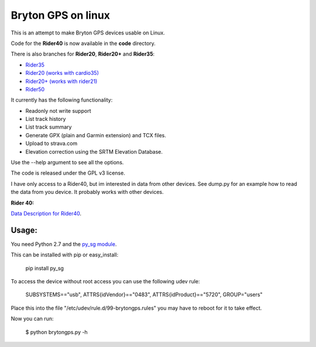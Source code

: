 Bryton GPS on linux
===================

This is an attempt to make Bryton GPS devices usable on Linux.


Code for the **Rider40** is now available in the **code** directory.

There is also branches for **Rider20**, **Rider20+** and **Rider35**:

- `Rider35
  <https://github.com/Pitmairen/bryton-gps-linux/tree/rider35>`_
- `Rider20 (works with cardio35)
  <https://github.com/Pitmairen/bryton-gps-linux/tree/rider20>`_
- `Rider20+ (works with rider21)
  <https://github.com/Pitmairen/bryton-gps-linux/tree/rider20plus>`_
- `Rider50
  <https://github.com/Pitmairen/bryton-gps-linux/tree/rider50>`_

It currently has the following functionality:

- Readonly not write support
- List track history
- List track summary
- Generate GPX (plain and Garmin extension) and TCX files.
- Upload to strava.com
- Elevation correction using the SRTM Elevation Database.

Use the --help argument to see all the options.

The code is released under the GPL v3 license.

I have only access to a Rider40, but im interested in data from other
devices. See dump.py for an example how to read the data from you device.
It probably works with other devices.


**Rider 40:**

`Data Description for Rider40
<https://github.com/pitmairen/bryton-gps-linux/raw/master/Rider40>`_.



Usage:
------

You need Python 2.7 and the `py_sg module <https://pypi.python.org/pypi/py_sg/>`_.

This can be installed with pip or easy_install:

    pip install py_sg


To access the device without root access you can use the following udev rule:

    SUBSYSTEMS=="usb", ATTRS{idVendor}=="0483", ATTRS{idProduct}=="5720", GROUP="users"

Place this into the file "/etc/udev/rule.d/99-brytongps.rules" you may have to reboot for it to take effect.

Now you can run:

    $ python brytongps.py -h
